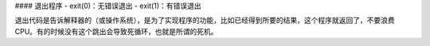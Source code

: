 #### 退出程序
- exit(0)：无错误退出
- exit(1)：有错误退出

退出代码是告诉解释器的（或操作系统），是为了实现程序的功能，比如已经得到所要的结果，这个程序就返回了，不要浪费CPU。有的时候没有这个跳出会导致死循环，也就是所谓的死机。
